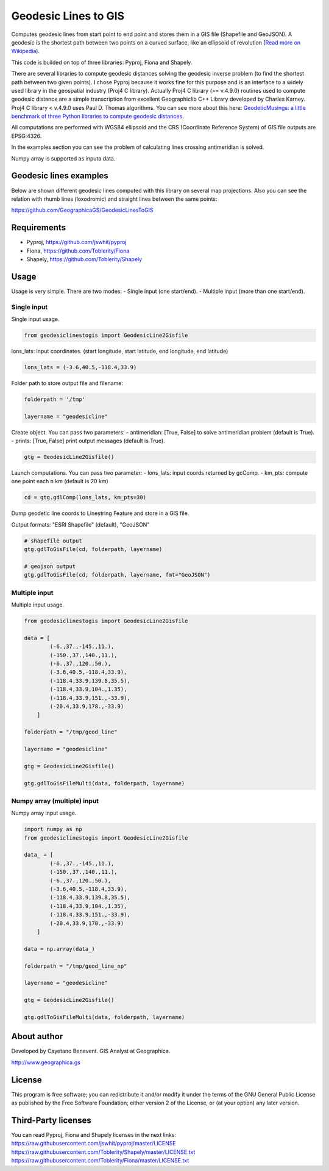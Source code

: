 Geodesic Lines to GIS
=====================

.. image:: https://travis-ci.org/GeographicaGS/GeodesicLinesToGIS.svg?branch=master
    :target: https://travis-ci.org/GeographicaGS/GeodesicLinesToGIS

Computes geodesic lines from start point to end point and stores them in
a GIS file (Shapefile and GeoJSON). A geodesic is the shortest path
between two points on a curved surface, like an ellipsoid of revolution
(`Read more on
Wikipedia <http://en.wikipedia.org/wiki/Geodesics_on_an_ellipsoid>`__).

This code is builded on top of three libraries: Pyproj, Fiona and
Shapely.

There are several libraries to compute geodesic distances solving the geodesic
inverse problem (to find the shortest path between two given points).
I chose Pyproj because it works fine for this purpose and is an interface to a
widely used library in the geospatial industry (Proj4 C library). Actually Proj4 C
library (>= v.4.9.0) routines used to compute geodesic distance are a simple transcription
from excellent Geographiclib C++ Library developed by Charles Karney. Proj4 C library < v.4.9.0
uses Paul D. Thomas algorithms. You can see more about this here:
`GeodeticMusings: a little benchmark of three Python libraries to
compute geodesic
distances <https://github.com/cayetanobv/GeodeticMusings>`__.

All computations are performed with WGS84 ellipsoid and the CRS
(Coordinate Reference System) of GIS file outputs are EPSG:4326.

In the examples section you can see the problem of calculating lines
crossing antimeridian is solved.

Numpy array is supported as inputa data.

Geodesic lines examples
-----------------------

Below are shown different geodesic lines computed with this library on
several map projections. Also you can see the relation with rhumb lines
(loxodromic) and straight lines between the same points:

https://github.com/GeographicaGS/GeodesicLinesToGIS


Requirements
------------

-  Pyproj, https://github.com/jswhit/pyproj
-  Fiona, https://github.com/Toblerity/Fiona
-  Shapely, https://github.com/Toblerity/Shapely

Usage
-----

Usage is very simple. There are two modes:
- Single input (one
start/end).
- Multiple input (more than one start/end).

Single input
~~~~~~~~~~~~

Single input usage.

.. code:: python

    from geodesiclinestogis import GeodesicLine2Gisfile

lons\_lats: input coordinates. (start longitude, start latitude, end
longitude, end latitude)

.. code:: python

    lons_lats = (-3.6,40.5,-118.4,33.9)

Folder path to store output file and filename:

.. code:: python

    folderpath = '/tmp'

    layername = "geodesicline"

Create object. You can pass two parameters:
- antimeridian: [True, False] to solve antimeridian problem (default is True).
- prints: [True, False] print output messages (default is True).

.. code:: python

    gtg = GeodesicLine2Gisfile()

Launch computations. You can pass two parameter:
- lons\_lats: input coords returned by gcComp.
- km\_pts: compute one point each n km (default is 20 km)

.. code:: python

    cd = gtg.gdlComp(lons_lats, km_pts=30)

Dump geodetic line coords to Linestring Feature and store in a GIS file.

Output formats: "ESRI Shapefile" (default), "GeoJSON"

.. code:: python

    # shapefile output
    gtg.gdlToGisFile(cd, folderpath, layername)

    # geojson output
    gtg.gdlToGisFile(cd, folderpath, layername, fmt="GeoJSON")

Multiple input
~~~~~~~~~~~~~~

Multiple input usage.

.. code:: python

    from geodesiclinestogis import GeodesicLine2Gisfile

    data = [
            (-6.,37.,-145.,11.),
            (-150.,37.,140.,11.),
            (-6.,37.,120.,50.),
            (-3.6,40.5,-118.4,33.9),
            (-118.4,33.9,139.8,35.5),
            (-118.4,33.9,104.,1.35),
            (-118.4,33.9,151.,-33.9),
            (-20.4,33.9,178.,-33.9)
        ]

    folderpath = "/tmp/geod_line"

    layername = "geodesicline"

    gtg = GeodesicLine2Gisfile()

    gtg.gdlToGisFileMulti(data, folderpath, layername)

Numpy array (multiple) input
~~~~~~~~~~~~~~~~~~~~~~~~~~~~

Numpy array input usage.

.. code:: python

    import numpy as np
    from geodesiclinestogis import GeodesicLine2Gisfile

    data_ = [
            (-6.,37.,-145.,11.),
            (-150.,37.,140.,11.),
            (-6.,37.,120.,50.),
            (-3.6,40.5,-118.4,33.9),
            (-118.4,33.9,139.8,35.5),
            (-118.4,33.9,104.,1.35),
            (-118.4,33.9,151.,-33.9),
            (-20.4,33.9,178.,-33.9)
        ]

    data = np.array(data_)

    folderpath = "/tmp/geod_line_np"

    layername = "geodesicline"

    gtg = GeodesicLine2Gisfile()

    gtg.gdlToGisFileMulti(data, folderpath, layername)

About author
------------

Developed by Cayetano Benavent. GIS Analyst at Geographica.

http://www.geographica.gs

License
-------

This program is free software; you can redistribute it and/or modify it
under the terms of the GNU General Public License as published by the
Free Software Foundation; either version 2 of the License, or (at your
option) any later version.

Third-Party licenses
--------------------

You can read Pyproj, Fiona and Shapely licenses in the next links:
https://raw.githubusercontent.com/jswhit/pyproj/master/LICENSE
https://raw.githubusercontent.com/Toblerity/Shapely/master/LICENSE.txt
https://raw.githubusercontent.com/Toblerity/Fiona/master/LICENSE.txt
